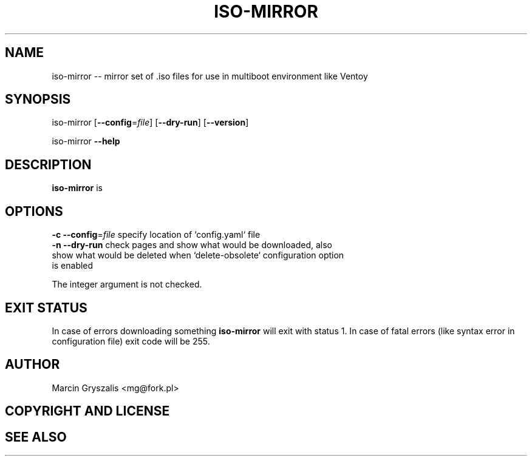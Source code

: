.\" -*- mode: troff; coding: utf-8 -*-
.\" Automatically generated by Pod::Man 5.01 (Pod::Simple 3.43)
.\"
.\" Standard preamble:
.\" ========================================================================
.de Sp \" Vertical space (when we can't use .PP)
.if t .sp .5v
.if n .sp
..
.de Vb \" Begin verbatim text
.ft CW
.nf
.ne \\$1
..
.de Ve \" End verbatim text
.ft R
.fi
..
.\" \*(C` and \*(C' are quotes in nroff, nothing in troff, for use with C<>.
.ie n \{\
.    ds C` ""
.    ds C' ""
'br\}
.el\{\
.    ds C`
.    ds C'
'br\}
.\"
.\" Escape single quotes in literal strings from groff's Unicode transform.
.ie \n(.g .ds Aq \(aq
.el       .ds Aq '
.\"
.\" If the F register is >0, we'll generate index entries on stderr for
.\" titles (.TH), headers (.SH), subsections (.SS), items (.Ip), and index
.\" entries marked with X<> in POD.  Of course, you'll have to process the
.\" output yourself in some meaningful fashion.
.\"
.\" Avoid warning from groff about undefined register 'F'.
.de IX
..
.nr rF 0
.if \n(.g .if rF .nr rF 1
.if (\n(rF:(\n(.g==0)) \{\
.    if \nF \{\
.        de IX
.        tm Index:\\$1\t\\n%\t"\\$2"
..
.        if !\nF==2 \{\
.            nr % 0
.            nr F 2
.        \}
.    \}
.\}
.rr rF
.\" ========================================================================
.\"
.IX Title "ISO-MIRROR 1"
.TH ISO-MIRROR 1 2023-12-20 0.1 "iso-mirror manual"
.\" For nroff, turn off justification.  Always turn off hyphenation; it makes
.\" way too many mistakes in technical documents.
.if n .ad l
.nh
.SH NAME
iso\-mirror \-\- mirror set of .iso files for use in multiboot environment like Ventoy
.SH SYNOPSIS
.IX Header "SYNOPSIS"
iso-mirror [\fB\-\-config\fR=\fIfile\fR] [\fB\-\-dry\-run\fR] [\fB\-\-version\fR]
.PP
iso-mirror \fB\-\-help\fR
.SH DESCRIPTION
.IX Header "DESCRIPTION"
\&\fBiso-mirror\fR is
.SH OPTIONS
.IX Header "OPTIONS"
.IP "\fB\-c \-\-config\fR=\fIfile\fR    specify location of `config.yaml` file" 1
.IX Item "-c --config=file specify location of `config.yaml` file"
.PD 0
.IP "\fB\-n \-\-dry\-run\fR        check pages and show what would be downloaded, also show what would be deleted when `delete\-obsolete` configuration option is enabled" 1
.IX Item "-n --dry-run check pages and show what would be downloaded, also show what would be deleted when `delete-obsolete` configuration option is enabled"
.PD
.PP
The integer argument is not checked.
.SH "EXIT STATUS"
.IX Header "EXIT STATUS"
In case of errors downloading something \fBiso-mirror\fR will exit with status 1.
In case of fatal errors (like syntax error in configuration file) exit code will be 255.
.SH AUTHOR
.IX Header "AUTHOR"
Marcin Gryszalis <mg@fork.pl>
.SH "COPYRIGHT AND LICENSE"
.IX Header "COPYRIGHT AND LICENSE"
.SH "SEE ALSO"
.IX Header "SEE ALSO"
